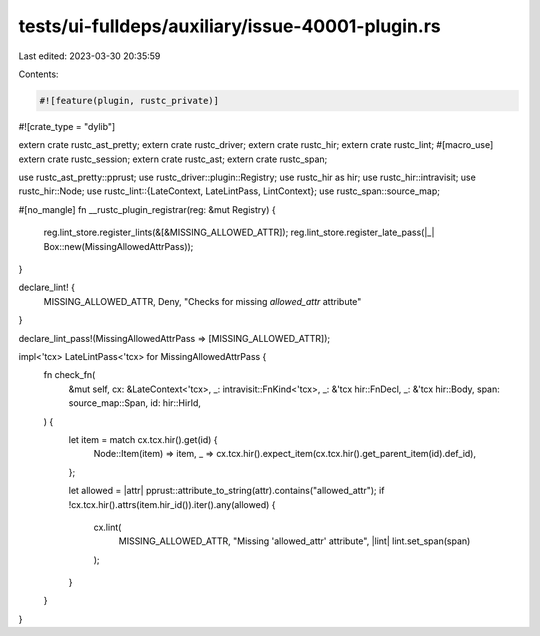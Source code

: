 tests/ui-fulldeps/auxiliary/issue-40001-plugin.rs
=================================================

Last edited: 2023-03-30 20:35:59

Contents:

.. code-block:: rs

    #![feature(plugin, rustc_private)]
#![crate_type = "dylib"]

extern crate rustc_ast_pretty;
extern crate rustc_driver;
extern crate rustc_hir;
extern crate rustc_lint;
#[macro_use]
extern crate rustc_session;
extern crate rustc_ast;
extern crate rustc_span;

use rustc_ast_pretty::pprust;
use rustc_driver::plugin::Registry;
use rustc_hir as hir;
use rustc_hir::intravisit;
use rustc_hir::Node;
use rustc_lint::{LateContext, LateLintPass, LintContext};
use rustc_span::source_map;

#[no_mangle]
fn __rustc_plugin_registrar(reg: &mut Registry) {
    reg.lint_store.register_lints(&[&MISSING_ALLOWED_ATTR]);
    reg.lint_store.register_late_pass(|_| Box::new(MissingAllowedAttrPass));
}

declare_lint! {
    MISSING_ALLOWED_ATTR,
    Deny,
    "Checks for missing `allowed_attr` attribute"
}

declare_lint_pass!(MissingAllowedAttrPass => [MISSING_ALLOWED_ATTR]);

impl<'tcx> LateLintPass<'tcx> for MissingAllowedAttrPass {
    fn check_fn(
        &mut self,
        cx: &LateContext<'tcx>,
        _: intravisit::FnKind<'tcx>,
        _: &'tcx hir::FnDecl,
        _: &'tcx hir::Body,
        span: source_map::Span,
        id: hir::HirId,
    ) {
        let item = match cx.tcx.hir().get(id) {
            Node::Item(item) => item,
            _ => cx.tcx.hir().expect_item(cx.tcx.hir().get_parent_item(id).def_id),
        };

        let allowed = |attr| pprust::attribute_to_string(attr).contains("allowed_attr");
        if !cx.tcx.hir().attrs(item.hir_id()).iter().any(allowed) {
            cx.lint(
                MISSING_ALLOWED_ATTR,
                "Missing 'allowed_attr' attribute",
                |lint| lint.set_span(span)
            );
        }
    }
}


